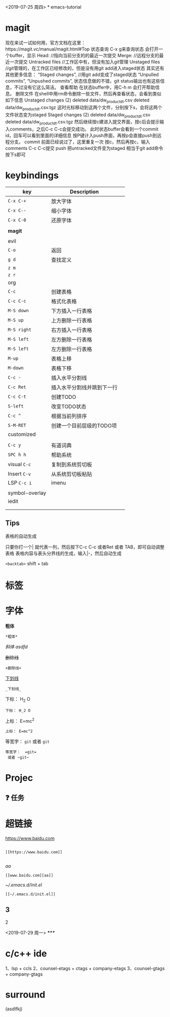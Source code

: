 <2019-07-25 周四>
*
emacs-tutorial
* magit
现在来试一试如何用，官方文档在这里：https://magit.vc/manual/magit.html#Top 状态查询
C-x g来查询状态
会打开一个buffer，显示
Head: //指向当前分支的的最近一次提交
Merge: //远程分支的最近一次提交
Untracked files //工作区中有，但没有加入git管理
Unstaged files //git管理的，在工作区已经修改的，但是没有用git add进入staged状态
其实还有其他更多信息：
“Staged changes”, //用git add变成了staged状态
“Unpulled commits”, “Unpushed commits”,
状态信息做的不错，git status输出也有这些信息，不过没有它这么简洁。
查看帮助
在状态buffer中，用C-h m 会打开帮助信息。
删除文件
在shell中用rm命令删除一些文件，然后再查看状态，会看到类似如下信息
Unstaged changes (2) deleted data/dw_product_dt.csv deleted data/dw_product_dt.csv.tgz
这时光标移动到这两个文件，分别按下s，会将这两个文件状态变为staged
Staged changes (2) deleted data/dw_product_dt.csv deleted data/dw_product_dt.csv.tgz
然后继续按c建进入提交界面，按c后会提示输入comments，之后C-c C-c会提交成功。
此时状态buffer会看到一个commit id，回车可以看到里面的详细信息
按P键计入push界面，再按p会直接push到远程分支。
commit
前面已经说过了，这里重复一次
按c，然后再按c，输入comments
C-c C-c提交 push
把untracked文件变为staged 相当于git add命令 按下s即可
* keybindings
| key            | Description                |   |
|----------------+----------------------------+---|
| ~C-x C-+~        | 放大字体                   |   |
| ~C-x C--~        | 缩小字体                   |   |
| ~C-x C-0~        | 还原字体                   |   |
|                |                            |   |
| *magit*          |                            |   |
|                |                            |   |
|----------------+----------------------------+---|
| evil           |                            |   |
| ~C-o~            | 返回                       |   |
| ~g d~            | 查找定义                   |   |
| ~z m~            |                            |   |
| ~z r~            |                            |   |
|----------------+----------------------------+---|
| org            |                            |   |
| ~C-c~            | 创建表格                   |   |
| ~C-c C-c~        | 格式化表格                 |   |
| ~M-S down~       | 下方插入一行表格           |   |
| ~M-S up~         | 上方删除一行表格           |   |
| ~M-S right~      | 右方插入一行表格           |   |
| ~M-S left~       | 左方删除一行表格           |   |
| ~M-S left~       | 左方删除一行表格           |   |
| ~M-up~           | 表格上移                   |   |
| ~M-down~         | 表格下移                   |   |
| ~C-c -~          | 插入水平分割线             |   |
| ~C-c Ret~        | 插入水平分割线并跳到下一行 |   |
| ~C-c C-t~        | 创建TODO                   |   |
| ~S-left~         | 改变TODO状态               |   |
| ~C-c ^~          | 根据当前列排序             |   |
| ~S-M-RET~        | 创建一个目前层级的TODO项   |   |
|----------------+----------------------------+---|
| customized     |                            |   |
|                |                            |   |
| ~C-c y~          | 有道词典                   |   |
| ~SPC h h~        | 帮助系统                   |   |
| visual ~C-c~     | 复制到系统剪切板           |   |
| Insert ~C-v~     | 从系统剪切板粘贴           |   |
| LSP ~C-c i~      | imenu                      |   |
|                |                            |   |
| symbol-overlay |                            |   |
| iedit          |                            |   |
|                |                            |   |
|                |                            |   |

** Tips
表格的自动生成

只要你打一个| 就代表一列，然后按下C-c C-c 或者Ret 或者 TAB，即可自动调整表格
表格内容与表头分界线的生成，输入|-，然后自动生成

~<backtab>~ shift + tab
* 标签
* 字体

*粗体*
#+BEGIN_SRC
*粗体*
#+END_SRC
/斜体/
/asdfd/

+删除线+
#+BEGIN_SRC
+删除线+
#+END_SRC
_下划线_
#+BEGIN_SRC
_下划线_
#+END_SRC
下标： H_2 O
#+BEGIN_SRC
下标： H_2 O
#+END_SRC

上标： E=mc^2
#+BEGIN_SRC
上标： E=mc^2
#+END_SRC

等宽字：  =git=
 或者 ~git~
#+BEGIN_SRC
等宽字：  =git=
 或者 ~git~
#+END_SRC
* Projec

** ❓ 任务
* 超链接

[[https://www.baidu.com]]
#+BEGIN_SRC

[[https://www.baidu.com]]

#+END_SRC
[[www.baidu.com][aa]]
#+BEGIN_SRC
[[www.baidu.com][aa]]
#+END_SRC


[[~/.emacs.d/init.el]]
#+BEGIN_SRC
[[~/.emacs.d/init.el]]
#+END_SRC
** 3
***** 2
<2019-07-29 周一>
*****

* c/c++ ide
1、lsp + ccls
2、counsel-etags + ctags + company-etags
3、counsel-gtags + company-gtags
* surround

(asdlfkj)
